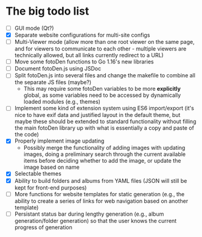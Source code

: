 * The big todo list

- [ ] GUI mode (Qt?)
- [X] Separate website configurations for multi-site configs
- [ ] Multi-Viewer mode (allow more than one root viewer on the same page, and for viewers to communicate to each other - multiple viewers are technically allowed, but all links currently redirect to a URL)
- [ ] Move some fotoDen functions to Go 1.16's new libraries
- [ ] Document fotoDen.js using JSDoc
- [ ] Split fotoDen.js into several files and change the makefile to combine all the separate JS files (maybe?)
  - This may require some fotoDen variables to be more *explicitly* global, as some variables need to be accessed by dynamically loaded modules (e.g., themes)
- [ ] Implement some kind of extension system using ES6 import/export (it's nice to have exif data and justified layout in the default theme, but maybe these should be extended to standard functionality without filling the main fotoDen library up with what is essentially a copy and paste of the code)
- [X] Properly implement image updating
  - Possibly merge the functionality of adding images with updating images, doing a preliminary search through the current available items before deciding whether to add the image, or update the image based on name
- [X] Selectable themes
- [X] Ability to build folders and albums from YAML files (JSON will still be kept for front-end purposes)
- [ ] More functions for website templates for static generation (e.g., the ability to create a series of links for web navigation based on another template)
- [ ] Persistant status bar during lengthy generation (e.g., album generation/folder generation) so that the user knows the current progress of generation
